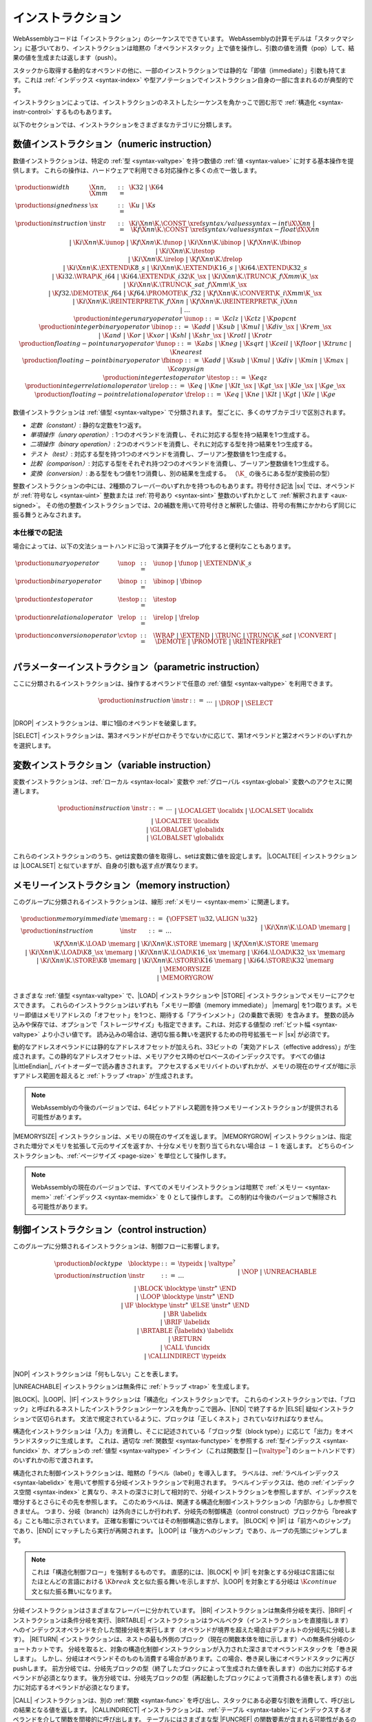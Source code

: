 .. index:: ! instruction, code, stack machine, operand, operand stack
   pair: abstract syntax; instruction
.. _syntax-instr:

インストラクション
------------

WebAssemblyコードは「インストラクション」のシーケンスでできています。
WebAssemblyの計算モデルは「スタックマシン」に基づいており、インストラクションは暗黙の「オペランドスタック」上で値を操作し、引数の値を消費（pop）して、結果の値を生成または返します（push）。

スタックから取得する動的なオペランドの他に、一部のインストラクションでは静的な「即値（immediate）」引数も持てます。これは :ref:`インデックス <syntax-index>` や型アノテーションでインストラクション自身の一部に含まれるのが典型的です。

インストラクションによっては、インストラクションのネストしたシーケンスを角かっこで囲む形で :ref:`構造化 <syntax-instr-control>` するものもあります。

以下のセクションでは、インストラクションをさまざまなカテゴリに分類します。

.. index:: ! numeric instruction, value, value type, integer, floating-point, two's complement
   pair: abstract syntax; instruction
.. _syntax-sx:
.. _syntax-const:
.. _syntax-iunop:
.. _syntax-ibinop:
.. _syntax-itestop:
.. _syntax-irelop:
.. _syntax-funop:
.. _syntax-fbinop:
.. _syntax-ftestop:
.. _syntax-frelop:
.. _syntax-instr-numeric:

数値インストラクション（numeric instruction）
~~~~~~~~~~~~~~~~~~~~

数値インストラクションは、特定の :ref:`型 <syntax-valtype>` を持つ数値の :ref:`値 <syntax-value>` に対する基本操作を提供します。
これらの操作は、ハードウェアで利用できる対応操作と多くの点で一致します。

.. math::
   \begin{array}{llcl}
   \production{width} & \X{nn}, \X{mm} &::=&
     \K{32} ~|~ \K{64} \\
   \production{signedness} & \sx &::=&
     \K{u} ~|~ \K{s} \\
   \production{instruction} & \instr &::=&
     \K{i}\X{nn}\K{.}\CONST~\xref{syntax/values}{syntax-int}{\iX{\X{nn}}} ~|~
     \K{f}\X{nn}\K{.}\CONST~\xref{syntax/values}{syntax-float}{\fX{\X{nn}}} \\&&|&
     \K{i}\X{nn}\K{.}\iunop ~|~
     \K{f}\X{nn}\K{.}\funop \\&&|&
     \K{i}\X{nn}\K{.}\ibinop ~|~
     \K{f}\X{nn}\K{.}\fbinop \\&&|&
     \K{i}\X{nn}\K{.}\itestop \\&&|&
     \K{i}\X{nn}\K{.}\irelop ~|~
     \K{f}\X{nn}\K{.}\frelop \\&&|&
     \K{i}\X{nn}\K{.}\EXTEND\K{8\_s} ~|~
     \K{i}\X{nn}\K{.}\EXTEND\K{16\_s} ~|~
     \K{i64.}\EXTEND\K{32\_s} \\&&|&
     \K{i32.}\WRAP\K{\_i64} ~|~
     \K{i64.}\EXTEND\K{\_i32}\K{\_}\sx ~|~
     \K{i}\X{nn}\K{.}\TRUNC\K{\_f}\X{mm}\K{\_}\sx \\&&|&
     \K{i}\X{nn}\K{.}\TRUNC\K{\_sat\_f}\X{mm}\K{\_}\sx \\&&|&
     \K{f32.}\DEMOTE\K{\_f64} ~|~
     \K{f64.}\PROMOTE\K{\_f32} ~|~
     \K{f}\X{nn}\K{.}\CONVERT\K{\_i}\X{mm}\K{\_}\sx \\&&|&
     \K{i}\X{nn}\K{.}\REINTERPRET\K{\_f}\X{nn} ~|~
     \K{f}\X{nn}\K{.}\REINTERPRET\K{\_i}\X{nn} \\&&|&
     \dots \\
   \production{integer unary operator} & \iunop &::=&
     \K{clz} ~|~
     \K{ctz} ~|~
     \K{popcnt} \\
   \production{integer binary operator} & \ibinop &::=&
     \K{add} ~|~
     \K{sub} ~|~
     \K{mul} ~|~
     \K{div\_}\sx ~|~
     \K{rem\_}\sx \\&&|&
     \K{and} ~|~
     \K{or} ~|~
     \K{xor} ~|~
     \K{shl} ~|~
     \K{shr\_}\sx ~|~
     \K{rotl} ~|~
     \K{rotr} \\
   \production{floating-point unary operator} & \funop &::=&
     \K{abs} ~|~
     \K{neg} ~|~
     \K{sqrt} ~|~
     \K{ceil} ~|~
     \K{floor} ~|~
     \K{trunc} ~|~
     \K{nearest} \\
   \production{floating-point binary operator} & \fbinop &::=&
     \K{add} ~|~
     \K{sub} ~|~
     \K{mul} ~|~
     \K{div} ~|~
     \K{min} ~|~
     \K{max} ~|~
     \K{copysign} \\
   \production{integer test operator} & \itestop &::=&
     \K{eqz} \\
   \production{integer relational operator} & \irelop &::=&
     \K{eq} ~|~
     \K{ne} ~|~
     \K{lt\_}\sx ~|~
     \K{gt\_}\sx ~|~
     \K{le\_}\sx ~|~
     \K{ge\_}\sx \\
   \production{floating-point relational operator} & \frelop &::=&
     \K{eq} ~|~
     \K{ne} ~|~
     \K{lt} ~|~
     \K{gt} ~|~
     \K{le} ~|~
     \K{ge} \\
   \end{array}

数値インストラクションは :ref:`値型 <syntax-valtype>` で分類されます。
型ごとに、多くのサブカテゴリで区別されます。

* *定数（constant）*: 静的な定数を1つ返す。

* *単項操作（unary operation）*: 1つのオペランドを消費し、それに対応する型を持つ結果を1つ生成する。

* *二項操作（binary operation）*: 2つのオペランドを消費し、それに対応する型を持つ結果を1つ生成する。

* *テスト（test）*: 対応する型を持つ1つのオペランドを消費し、ブーリアン整数値を1つ生成する。

* *比較（comparison）*: 対応する型をそれぞれ持つ2つのオペランドを消費し、ブーリアン整数値を1つ生成する。

* *変換（conversion）*: ある型をもつ値を1つ消費し、別の結果を生成する。
  （:math:`\K{\_}` の後ろにある型が変換前の型）

整数インストラクションの中には、2種類のフレーバーのいずれかを持つものもあります。符号付き記法 |sx| では、オペランドが  :ref:`符号なし <syntax-uint>` 整数または :ref:`符号あり <syntax-sint>` 整数のいずれかとして :ref:`解釈されます <aux-signed>`。
その他の整数インストラクションでは、2の補数を用いて符号付きと解釈した値は、符号の有無にかかわらず同じに振る舞うとみなされます。

.. _syntax-unop:
.. _syntax-binop:
.. _syntax-testop:
.. _syntax-relop:
.. _syntax-cvtop:

本仕様での記法
...........

場合によっては、以下の文法ショートハンドに沿って演算子をグループ化すると便利なこともあります。

.. math::
   \begin{array}{llll}
   \production{unary operator} & \unop &::=&
     \iunop ~|~
     \funop ~|~
     \EXTEND{N}\K{\_s} \\
   \production{binary operator} & \binop &::=& \ibinop ~|~ \fbinop \\
   \production{test operator} & \testop &::=& \itestop \\
   \production{relational operator} & \relop &::=& \irelop ~|~ \frelop \\
   \production{conversion operator} & \cvtop &::=&
     \WRAP ~|~
     \EXTEND ~|~
     \TRUNC ~|~
     \TRUNC\K{\_sat} ~|~
     \CONVERT ~|~
     \DEMOTE ~|~
     \PROMOTE ~|~
     \REINTERPRET \\
   \end{array}


.. index:: ! parametric instruction, value type
   pair: abstract syntax; instruction
.. _syntax-instr-parametric:

パラメーターインストラクション（parametric instruction）
~~~~~~~~~~~~~~~~~~~~~~~

ここに分類されるインストラクションは、操作するオペランドで任意の :ref:`値型 <syntax-valtype>` を利用できます。

.. math::
   \begin{array}{llcl}
   \production{instruction} & \instr &::=&
     \dots \\&&|&
     \DROP \\&&|&
     \SELECT
   \end{array}

|DROP| インストラクションは、単に1個のオペランドを破棄します。

|SELECT| インストラクションは、第3オペランドがゼロかそうでないかに応じて、第1オペランドと第2オペランドのいずれかを選択します。

.. index:: ! variable instruction, local, global, local index, global index
   pair: abstract syntax; instruction
.. _syntax-instr-variable:

変数インストラクション（variable instruction）
~~~~~~~~~~~~~~~~~~~~~

変数インストラクションは、:ref:`ローカル <syntax-local>` 変数や :ref:`グローバル <syntax-global>` 変数へのアクセスに関連します。

.. math::
   \begin{array}{llcl}
   \production{instruction} & \instr &::=&
     \dots \\&&|&
     \LOCALGET~\localidx \\&&|&
     \LOCALSET~\localidx \\&&|&
     \LOCALTEE~\localidx \\&&|&
     \GLOBALGET~\globalidx \\&&|&
     \GLOBALSET~\globalidx \\
   \end{array}

これらのインストラクションのうち、getは変数の値を取得し、setは変数に値を設定します。
|LOCALTEE| インストラクションは |LOCALSET| と似ていますが、自身の引数も返す点が異なります。

.. index:: ! memory instruction, memory, memory index, page size, little endian, trap
   pair: abstract syntax; instruction
.. _syntax-loadn:
.. _syntax-storen:
.. _syntax-memarg:
.. _syntax-instr-memory:

メモリーインストラクション（memory instruction）
~~~~~~~~~~~~~~~~~~~

このグループに分類されるインストラクションは、線形 :ref:`メモリー <syntax-mem>` に関連します。

.. math::
   \begin{array}{llcl}
   \production{memory immediate} & \memarg &::=&
     \{ \OFFSET~\u32, \ALIGN~\u32 \} \\
   \production{instruction} & \instr &::=&
     \dots \\&&|&
     \K{i}\X{nn}\K{.}\LOAD~\memarg ~|~
     \K{f}\X{nn}\K{.}\LOAD~\memarg \\&&|&
     \K{i}\X{nn}\K{.}\STORE~\memarg ~|~
     \K{f}\X{nn}\K{.}\STORE~\memarg \\&&|&
     \K{i}\X{nn}\K{.}\LOAD\K{8\_}\sx~\memarg ~|~
     \K{i}\X{nn}\K{.}\LOAD\K{16\_}\sx~\memarg ~|~
     \K{i64.}\LOAD\K{32\_}\sx~\memarg \\&&|&
     \K{i}\X{nn}\K{.}\STORE\K{8}~\memarg ~|~
     \K{i}\X{nn}\K{.}\STORE\K{16}~\memarg ~|~
     \K{i64.}\STORE\K{32}~\memarg \\&&|&
     \MEMORYSIZE \\&&|&
     \MEMORYGROW \\
   \end{array}

さまざまな :ref:`値型 <syntax-valtype>` で、|LOAD| インストラクションや |STORE| インストラクションでメモリーにアクセスできます。
これらのインストラクションはいずれも「メモリー即値（memory immediate）」 |memarg| を1つ取ります。メモリー即値はメモリアドレスの「オフセット」を1つと、期待する「アラインメント」（2の乗数で表現）を含みます。
整数の読み込みや保存では、オプションで「ストレージサイズ」も指定できます。これは、対応する値型の :ref:`ビット幅 <syntax-valtype>` より小さい値です。
読み込みの場合は、適切な振る舞いを選択するための符号拡張モード |sx| が必須です。

動的なアドレスオペランドには静的なアドレスオフセットが加えられ、33ビットの「実効アドレス（effective address）」が生成されます。この静的なアドレスオフセットは、メモリアクセス時のゼロベースのインデックスです。
すべての値は |LittleEndian|_ バイトオーダーで読み書きされます。
アクセスするメモリバイトのいずれかが、メモリの現在のサイズが暗に示すアドレス範囲を超えると :ref:`トラップ <trap>` が生成されます。

.. note::
   WebAssemblyの今後のバージョンでは、64ビットアドレス範囲を持つメモリーインストラクションが提供される可能性があります。

|MEMORYSIZE| インストラクションは、メモリの現在のサイズを返します。
|MEMORYGROW| インストラクションは、指定された増分でメモリを拡張して元のサイズを返すか、十分なメモリを割り当てられない場合は :math:`-1` を返します。
どちらのインストラクションも、:ref:`ページサイズ <page-size>` を単位として操作します。

.. note::
   WebAssemblyの現在のバージョンでは、すべてのメモリインストラクションは暗黙で :ref:`メモリー <syntax-mem>` :ref:`インデックス <syntax-memidx>` を :math:`0` として操作します。
   この制約は今後のバージョンで解除される可能性があります。

.. index:: ! control instruction, ! structured control, ! label, ! block, ! block type, ! branch, ! unwinding, result type, label index, function index, type index, vector, trap, function, table, function type, value type, type index
   pair: abstract syntax; instruction
   pair: abstract syntax; block type
   pair: block; type
.. _syntax-blocktype:
.. _syntax-nop:
.. _syntax-unreachable:
.. _syntax-block:
.. _syntax-loop:
.. _syntax-if:
.. _syntax-br:
.. _syntax-br_if:
.. _syntax-br_table:
.. _syntax-return:
.. _syntax-call:
.. _syntax-call_indirect:
.. _syntax-instr-seq:
.. _syntax-instr-control:

制御インストラクション（control instruction）
~~~~~~~~~~~~~~~~~~~~

このグループに分類されるインストラクションは、制御フローに影響します。

.. math::
   \begin{array}{llcl}
   \production{block type} & \blocktype &::=&
     \typeidx ~|~ \valtype^? \\
   \production{instruction} & \instr &::=&
     \dots \\&&|&
     \NOP \\&&|&
     \UNREACHABLE \\&&|&
     \BLOCK~\blocktype~\instr^\ast~\END \\&&|&
     \LOOP~\blocktype~\instr^\ast~\END \\&&|&
     \IF~\blocktype~\instr^\ast~\ELSE~\instr^\ast~\END \\&&|&
     \BR~\labelidx \\&&|&
     \BRIF~\labelidx \\&&|&
     \BRTABLE~\vec(\labelidx)~\labelidx \\&&|&
     \RETURN \\&&|&
     \CALL~\funcidx \\&&|&
     \CALLINDIRECT~\typeidx \\
   \end{array}

|NOP| インストラクションは「何もしない」ことを表します。

|UNREACHABLE| インストラクションは無条件に :ref:`トラップ <trap>` を生成します。

|BLOCK|、|LOOP|、|IF| インストラクションは「構造化」インストラクションです。
これらのインストラクションでは、「ブロック」と呼ばれるネストしたインストラクションシーケンスを角かっこで囲み、|END| で終了するか |ELSE| 疑似インストラクションで区切られます。
文法で規定されているように、ブロックは「正しくネスト」されていなければなりません。

構造化インストラクションは「入力」を消費し、そこに記述されている「ブロック型（block type）」に応じて「出力」をオペランドスタックに生成します。
これは、適切な :ref:`関数型 <syntax-functype>` を参照する :ref:`型インデックス <syntax-funcidx>` か、オプションの :ref:`値型 <syntax-valtype>` インライン（これは関数型 :math:`[] \to [\valtype^?]` のショートハンドです）のいずれかの形で渡されます。

構造化された制御インストラクションは、暗黙の「ラベル（label）」を導入します。
ラベルは、:ref:`ラベルインデックス <syntax-labelidx>` を用いて参照する分岐インストラクションで利用されます。
ラベルインデックスは、他の  :ref:`インデックス空間 <syntax-index>` と異なり、ネストの深さに対して相対的で、分岐インストラクションを参照しますが、インデックスを増分するとさらにその先を参照します。
このためラベルは、関連する構造化制御インストラクションの「内部から」しか参照できません。
つまり、分岐（branch）は外向きにしか行われず、分岐先の制御構造（control construct）ブロックから「breakする」ことも暗に示されています。
正確な影響についてはその制御構造に依存します。
|BLOCK| や |IF| は「前方へのジャンプ」であり、|END| にマッチしたら実行が再開されます。
|LOOP| は「後方へのジャンプ」であり、ループの先頭にジャンプします。

.. note::
   これは「構造化制御フロー」を強制するものです。
   直感的には、|BLOCK| や |IF| を対象とする分岐はC言語に似たほとんどの言語における :math:`\K{break}` 文と似た振る舞いを示しますが、|LOOP| を対象とする分岐は :math:`\K{continue}` 文と似た振る舞いになります。

分岐インストラクションはさまざまなフレーバーに分かれています。
|BR| インストラクションは無条件分岐を実行、|BRIF| インストラクションは条件分岐を実行、|BRTABLE| インストラクションはラベルベクタ（インストラクションを直接指します）へのインデックスオペランドを介した間接分岐を実行します（オペランドが境界を超えた場合はデフォルトの分岐先に分岐します）。
|RETURN| インストラクションは、ネストの最も外側のブロック（現在の関数本体を暗に示します）への無条件分岐のショートカットです。
分岐を取ると、対象の構造化制御インストラクションが入力された深さまでオペランドスタックを「巻き戻します」。
しかし、分岐はオペランドそのものも消費する場合があります。この場合、巻き戻し後にオペランドスタックに再びpushします。
前方分岐では、分岐先ブロックの型（終了したブロックによって生成された値を表します）の出力に対応するオペランドが必須となります。
後方分岐では、分岐先ブロックの型（再起動したブロックによって消費される値を表します）の出力に対応するオペランドが必須となります。

|CALL| インストラクションは、別の :ref:`関数 <syntax-func>` を呼び出し、スタックにある必要な引数を消費して、呼び出しの結果となる値を返します。
|CALLINDIRECT| インストラクションは、:ref:`テーブル <syntax-table>`にインデックスするオペランドを介して関数を間接的に呼び出します。
テーブルにはさまざまな型 |FUNCREF| の関数要素が含まれる可能性があるので、呼び出される側は、インストラクションの即値でインデックスされる :ref:`関数型 <syntax-functype>` に対して動的にチェックされ、型が一致しない場合は :ref:`トラップ <trap>` でabortされます。

.. note::
   WebAssemblyの現在のバージョンでは、|CALLINDIRECT| は暗黙で「 :ref:`テーブル <syntax-table>` の :ref:`インデックス <syntax-tableidx>` :math:`0` 」に対して操作を行います。
   この制約は今後のバージョンで解除される可能性があります。

.. index:: ! expression, constant, global, offset, element, data, instruction
   pair: abstract syntax; expression
   single: expression; constant
.. _syntax-expr:

式（expression）
~~~~~~~~~~~

:ref:`関数 <syntax-func>` の本体（body）、:ref:`グローバル <syntax-global>` な初期値、:ref:`要素 <syntax-elem>` セグメントや :ref:`データ <syntax-data>` セグメントのオフセットは「式」として与えられます。式は :ref:`インストラクション <syntax-instr>` のシーケンスで、|END| マーカーで終了します。

.. math::
   \begin{array}{llll}
   \production{expression} & \expr &::=&
     \instr^\ast~\END \\
   \end{array}

ところによっては、検証の :ref:`制約式 <valid-constant>` は「定数」が前提になっていることがあり、その場合は利用可能なインストラクションセットが制約されます。
